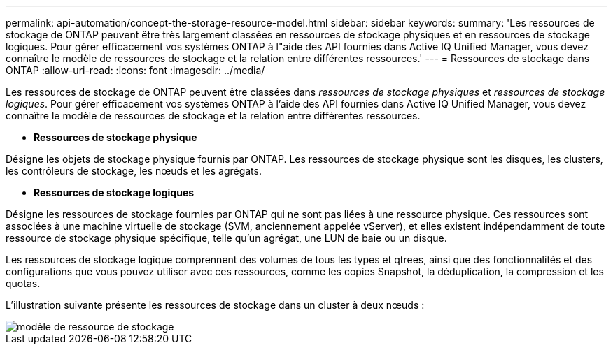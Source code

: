 ---
permalink: api-automation/concept-the-storage-resource-model.html 
sidebar: sidebar 
keywords:  
summary: 'Les ressources de stockage de ONTAP peuvent être très largement classées en ressources de stockage physiques et en ressources de stockage logiques. Pour gérer efficacement vos systèmes ONTAP à l"aide des API fournies dans Active IQ Unified Manager, vous devez connaître le modèle de ressources de stockage et la relation entre différentes ressources.' 
---
= Ressources de stockage dans ONTAP
:allow-uri-read: 
:icons: font
:imagesdir: ../media/


[role="lead"]
Les ressources de stockage de ONTAP peuvent être classées dans _ressources de stockage physiques_ et _ressources de stockage logiques_. Pour gérer efficacement vos systèmes ONTAP à l'aide des API fournies dans Active IQ Unified Manager, vous devez connaître le modèle de ressources de stockage et la relation entre différentes ressources.

* *Ressources de stockage physique*


Désigne les objets de stockage physique fournis par ONTAP. Les ressources de stockage physique sont les disques, les clusters, les contrôleurs de stockage, les nœuds et les agrégats.

* *Ressources de stockage logiques*


Désigne les ressources de stockage fournies par ONTAP qui ne sont pas liées à une ressource physique. Ces ressources sont associées à une machine virtuelle de stockage (SVM, anciennement appelée vServer), et elles existent indépendamment de toute ressource de stockage physique spécifique, telle qu'un agrégat, une LUN de baie ou un disque.

Les ressources de stockage logique comprennent des volumes de tous les types et qtrees, ainsi que des fonctionnalités et des configurations que vous pouvez utiliser avec ces ressources, comme les copies Snapshot, la déduplication, la compression et les quotas.

L'illustration suivante présente les ressources de stockage dans un cluster à deux nœuds :

image::../media/storage-resource-model.gif[modèle de ressource de stockage]
